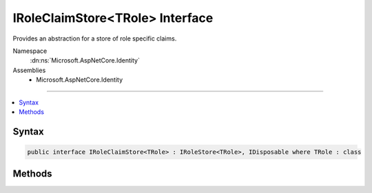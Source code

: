 

IRoleClaimStore<TRole> Interface
================================






Provides an abstraction for a store of role specific claims.


Namespace
    :dn:ns:`Microsoft.AspNetCore.Identity`
Assemblies
    * Microsoft.AspNetCore.Identity

----

.. contents::
   :local:









Syntax
------

.. code-block:: csharp

    public interface IRoleClaimStore<TRole> : IRoleStore<TRole>, IDisposable where TRole : class








.. dn:interface:: Microsoft.AspNetCore.Identity.IRoleClaimStore`1
    :hidden:

.. dn:interface:: Microsoft.AspNetCore.Identity.IRoleClaimStore<TRole>

Methods
-------

.. dn:interface:: Microsoft.AspNetCore.Identity.IRoleClaimStore<TRole>
    :noindex:
    :hidden:

    
    .. dn:method:: Microsoft.AspNetCore.Identity.IRoleClaimStore<TRole>.AddClaimAsync(TRole, System.Security.Claims.Claim, System.Threading.CancellationToken)
    
        
    
        
        Add a new claim to a role as an asynchronous operation.
    
        
    
        
        :param role: The role to add a claim to.
        
        :type role: TRole
    
        
        :param claim: The :any:`System.Security.Claims.Claim` to add.
        
        :type claim: System.Security.Claims.Claim
    
        
        :param cancellationToken: The :any:`System.Threading.CancellationToken` used to propagate notifications that the operation should be canceled.
        
        :type cancellationToken: System.Threading.CancellationToken
        :rtype: System.Threading.Tasks.Task
        :return: The task object representing the asynchronous operation.
    
        
        .. code-block:: csharp
    
            Task AddClaimAsync(TRole role, Claim claim, CancellationToken cancellationToken = null)
    
    .. dn:method:: Microsoft.AspNetCore.Identity.IRoleClaimStore<TRole>.GetClaimsAsync(TRole, System.Threading.CancellationToken)
    
        
    
        
         Gets a list of :any:`System.Security.Claims.Claim`\s to be belonging to the specified <em>role</em> as an asynchronous operation.
    
        
    
        
        :param role: The role whose claims to retrieve.
        
        :type role: TRole
    
        
        :param cancellationToken: The :any:`System.Threading.CancellationToken` used to propagate notifications that the operation should be canceled.
        
        :type cancellationToken: System.Threading.CancellationToken
        :rtype: System.Threading.Tasks.Task<System.Threading.Tasks.Task`1>{System.Collections.Generic.IList<System.Collections.Generic.IList`1>{System.Security.Claims.Claim<System.Security.Claims.Claim>}}
        :return: 
            A :any:`System.Threading.Tasks.Task\`1` that represents the result of the asynchronous query, a list of :any:`System.Security.Claims.Claim`\s.
    
        
        .. code-block:: csharp
    
            Task<IList<Claim>> GetClaimsAsync(TRole role, CancellationToken cancellationToken = null)
    
    .. dn:method:: Microsoft.AspNetCore.Identity.IRoleClaimStore<TRole>.RemoveClaimAsync(TRole, System.Security.Claims.Claim, System.Threading.CancellationToken)
    
        
    
        
        Remove a claim from a role as an asynchronous operation.
    
        
    
        
        :param role: The role to remove the claim from.
        
        :type role: TRole
    
        
        :param claim: The :any:`System.Security.Claims.Claim` to remove.
        
        :type claim: System.Security.Claims.Claim
    
        
        :param cancellationToken: The :any:`System.Threading.CancellationToken` used to propagate notifications that the operation should be canceled.
        
        :type cancellationToken: System.Threading.CancellationToken
        :rtype: System.Threading.Tasks.Task
        :return: The task object representing the asynchronous operation.
    
        
        .. code-block:: csharp
    
            Task RemoveClaimAsync(TRole role, Claim claim, CancellationToken cancellationToken = null)
    

